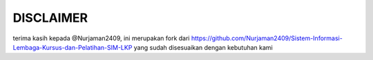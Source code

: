 ###################
DISCLAIMER
###################
terima kasih kepada @Nurjaman2409,  ini merupakan fork dari https://github.com/Nurjaman2409/Sistem-Informasi-Lembaga-Kursus-dan-Pelatihan-SIM-LKP
yang sudah disesuaikan dengan kebutuhan kami 

